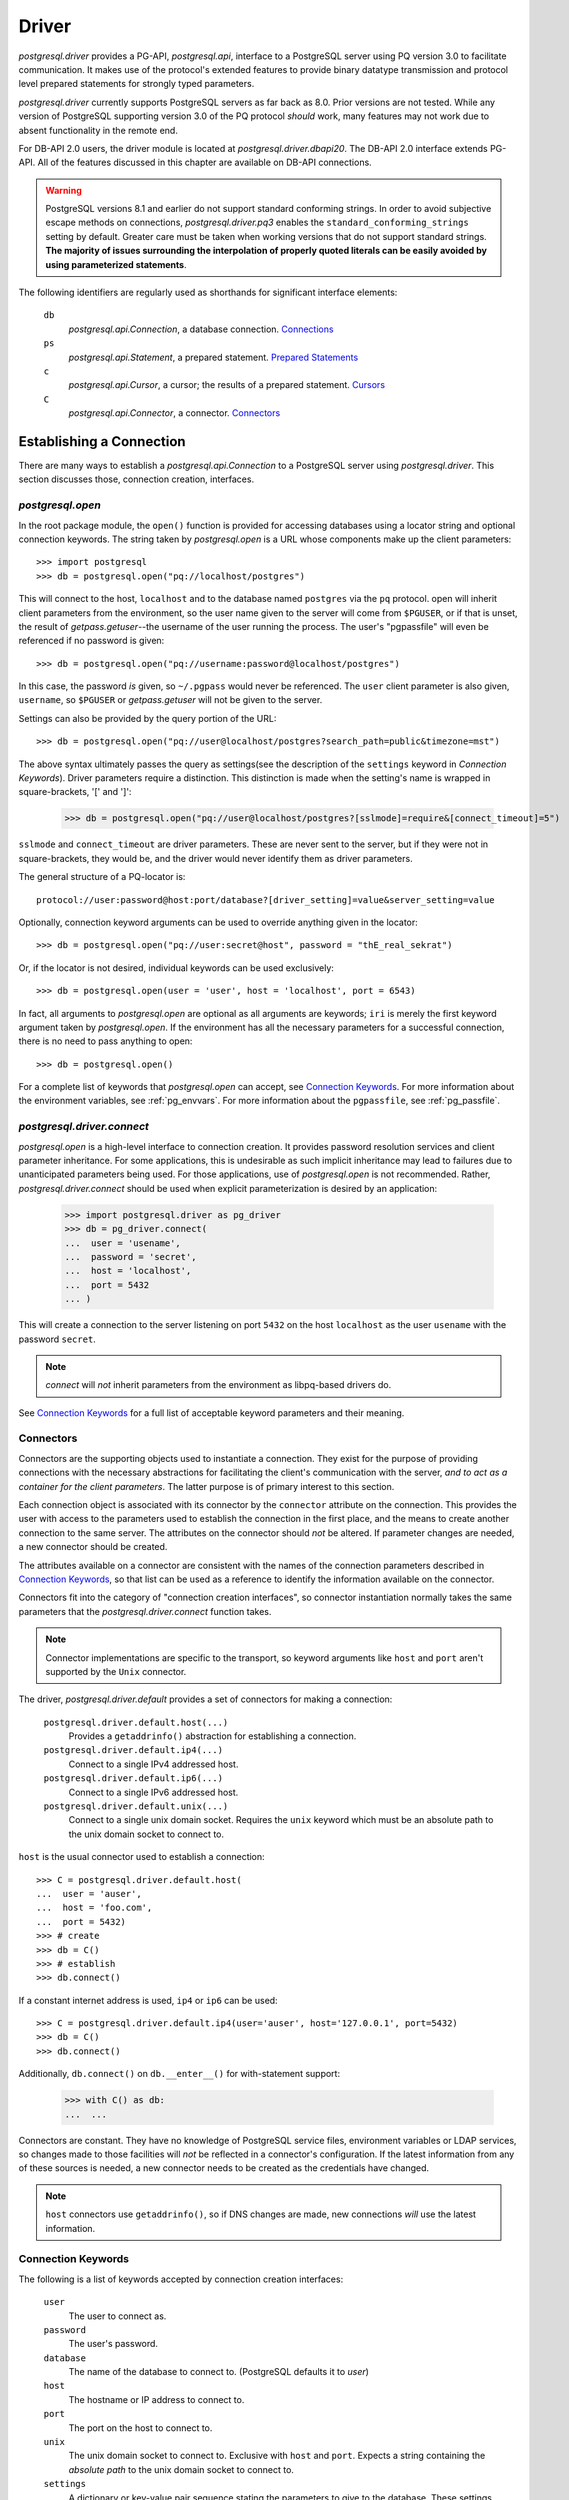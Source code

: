 .. _db_interface:

******
Driver
******

`postgresql.driver` provides a PG-API, `postgresql.api`, interface to a
PostgreSQL server using PQ version 3.0 to facilitate communication. It makes
use of the protocol's extended features to provide binary datatype transmission
and protocol level prepared statements for strongly typed parameters.

`postgresql.driver` currently supports PostgreSQL servers as far back as 8.0.
Prior versions are not tested. While any version of PostgreSQL supporting
version 3.0 of the PQ protocol *should* work, many features may not work due to
absent functionality in the remote end.

For DB-API 2.0 users, the driver module is located at
`postgresql.driver.dbapi20`. The DB-API 2.0 interface extends PG-API. All of the
features discussed in this chapter are available on DB-API connections.

.. warning::
   PostgreSQL versions 8.1 and earlier do not support standard conforming
   strings. In order to avoid subjective escape methods on connections,
   `postgresql.driver.pq3` enables the ``standard_conforming_strings`` setting
   by default. Greater care must be taken when working versions that do not
   support standard strings.
   **The majority of issues surrounding the interpolation of properly quoted literals can be easily avoided by using parameterized statements**.

The following identifiers are regularly used as shorthands for significant
interface elements:

 ``db``
  `postgresql.api.Connection`, a database connection. `Connections`_

 ``ps``
  `postgresql.api.Statement`, a prepared statement. `Prepared Statements`_

 ``c``
  `postgresql.api.Cursor`, a cursor; the results of a prepared statement.
  `Cursors`_

 ``C``
  `postgresql.api.Connector`, a connector. `Connectors`_


Establishing a Connection
=========================

There are many ways to establish a `postgresql.api.Connection` to a
PostgreSQL server using `postgresql.driver`. This section discusses those,
connection creation, interfaces.


`postgresql.open`
-----------------

In the root package module, the ``open()`` function is provided for accessing
databases using a locator string and optional connection keywords. The string
taken by `postgresql.open` is a URL whose components make up the client
parameters::

	>>> import postgresql
	>>> db = postgresql.open("pq://localhost/postgres")

This will connect to the host, ``localhost`` and to the database named
``postgres`` via the ``pq`` protocol. open will inherit client parameters from
the environment, so the user name given to the server will come from
``$PGUSER``, or if that is unset, the result of `getpass.getuser`--the username
of the user running the process. The user's "pgpassfile" will even be
referenced if no password is given::

	>>> db = postgresql.open("pq://username:password@localhost/postgres")

In this case, the password *is* given, so ``~/.pgpass`` would never be
referenced. The ``user`` client parameter is also given, ``username``, so
``$PGUSER`` or `getpass.getuser` will not be given to the server.

Settings can also be provided by the query portion of the URL::

	>>> db = postgresql.open("pq://user@localhost/postgres?search_path=public&timezone=mst")

The above syntax ultimately passes the query as settings(see the description of
the ``settings`` keyword in `Connection Keywords`). Driver parameters require a
distinction. This distinction is made when the setting's name is wrapped in
square-brackets, '[' and ']':

	>>> db = postgresql.open("pq://user@localhost/postgres?[sslmode]=require&[connect_timeout]=5")

``sslmode`` and ``connect_timeout`` are driver parameters. These are never sent
to the server, but if they were not in square-brackets, they would be, and the
driver would never identify them as driver parameters.

The general structure of a PQ-locator is::

	protocol://user:password@host:port/database?[driver_setting]=value&server_setting=value

Optionally, connection keyword arguments can be used to override anything given
in the locator::

	>>> db = postgresql.open("pq://user:secret@host", password = "thE_real_sekrat")

Or, if the locator is not desired, individual keywords can be used exclusively::

	>>> db = postgresql.open(user = 'user', host = 'localhost', port = 6543)

In fact, all arguments to `postgresql.open` are optional as all arguments are
keywords; ``iri`` is merely the first keyword argument taken by
`postgresql.open`. If the environment has all the necessary parameters for a
successful connection, there is no need to pass anything to open::

	>>> db = postgresql.open()

For a complete list of keywords that `postgresql.open` can accept, see
`Connection Keywords`_.
For more information about the environment variables, see :ref:`pg_envvars`.
For more information about the ``pgpassfile``, see :ref:`pg_passfile`.

`postgresql.driver.connect`
---------------------------

`postgresql.open` is a high-level interface to connection creation. It provides
password resolution services and client parameter inheritance. For some
applications, this is undesirable as such implicit inheritance may lead to
failures due to unanticipated parameters being used. For those applications,
use of `postgresql.open` is not recommended. Rather, `postgresql.driver.connect`
should be used when explicit parameterization is desired by an application:

	>>> import postgresql.driver as pg_driver
	>>> db = pg_driver.connect(
	...  user = 'usename',
	...  password = 'secret',
	...  host = 'localhost',
	...  port = 5432
	... )

This will create a connection to the server listening on port ``5432``
on the host ``localhost`` as the user ``usename`` with the password ``secret``.

.. note::
 `connect` will *not* inherit parameters from the environment as libpq-based drivers do.

See `Connection Keywords`_ for a full list of acceptable keyword parameters and
their meaning.


Connectors
----------

Connectors are the supporting objects used to instantiate a connection. They
exist for the purpose of providing connections with the necessary abstractions
for facilitating the client's communication with the server, *and to act as a
container for the client parameters*. The latter purpose is of primary interest
to this section.

Each connection object is associated with its connector by the ``connector``
attribute on the connection. This provides the user with access to the
parameters used to establish the connection in the first place, and the means to
create another connection to the same server. The attributes on the connector
should *not* be altered. If parameter changes are needed, a new connector should
be created.

The attributes available on a connector are consistent with the names of the
connection parameters described in `Connection Keywords`_, so that list can be
used as a reference to identify the information available on the connector.

Connectors fit into the category of "connection creation interfaces", so
connector instantiation normally takes the same parameters that the
`postgresql.driver.connect` function takes.

.. note::
 Connector implementations are specific to the transport, so keyword arguments
 like ``host`` and ``port`` aren't supported by the ``Unix`` connector.

The driver, `postgresql.driver.default` provides a set of connectors for making
a connection:

 ``postgresql.driver.default.host(...)``
  Provides a ``getaddrinfo()`` abstraction for establishing a connection.

 ``postgresql.driver.default.ip4(...)``
  Connect to a single IPv4 addressed host.

 ``postgresql.driver.default.ip6(...)``
  Connect to a single IPv6 addressed host.

 ``postgresql.driver.default.unix(...)``
  Connect to a single unix domain socket. Requires the ``unix`` keyword which
  must be an absolute path to the unix domain socket to connect to.

``host`` is the usual connector used to establish a connection::

	>>> C = postgresql.driver.default.host(
	...  user = 'auser',
	...  host = 'foo.com',
	...  port = 5432)
	>>> # create
	>>> db = C()
	>>> # establish
	>>> db.connect()

If a constant internet address is used, ``ip4`` or ``ip6`` can be used::

	>>> C = postgresql.driver.default.ip4(user='auser', host='127.0.0.1', port=5432)
	>>> db = C()
	>>> db.connect()

Additionally, ``db.connect()`` on ``db.__enter__()`` for with-statement support:

	>>> with C() as db:
	...  ...

Connectors are constant. They have no knowledge of PostgreSQL service files,
environment variables or LDAP services, so changes made to those facilities
will *not* be reflected in a connector's configuration. If the latest
information from any of these sources is needed, a new connector needs to be
created as the credentials have changed.

.. note::
 ``host`` connectors use ``getaddrinfo()``, so if DNS changes are made, 
 new connections *will* use the latest information.


Connection Keywords
-------------------

The following is a list of keywords accepted by connection creation
interfaces:

 ``user``
  The user to connect as.

 ``password``
  The user's password.

 ``database``
  The name of the database to connect to. (PostgreSQL defaults it to `user`)

 ``host``
  The hostname or IP address to connect to.

 ``port``
  The port on the host to connect to.

 ``unix``
  The unix domain socket to connect to. Exclusive with ``host`` and ``port``.
  Expects a string containing the *absolute path* to the unix domain socket to
  connect to.

 ``settings``
  A dictionary or key-value pair sequence stating the parameters to give to the
  database. These settings are included in the startup packet, and should be
  used carefully as when an invalid setting is given, it will cause the
  connection to fail.

 ``connect_timeout``
  Amount of time to wait for a connection to be made. (in seconds)

 ``server_encoding``
  Hint given to the driver to properly encode password data and some information
  in the startup packet.
  This should only be used in cases where connections cannot be made due to
  authentication failures that occur while using known-correct credentials.

 ``sslmode``
  ``'disable'``
   Don't allow SSL connections.
  ``'allow'``
   Try without SSL first, but if that doesn't work, try with.
  ``'prefer'``
   Try SSL first, then without.
  ``'require'``
   Require an SSL connection.

 ``sslcrtfile``
  Certificate file path given to `ssl.wrap_socket`.

 ``sslkeyfile``
  Key file path given to `ssl.wrap_socket`.

 ``sslrootcrtfile``
  Root certificate file path given to `ssl.wrap_socket`

 ``sslrootcrlfile``
  Revocation list file path. [Currently not checked.]

 ``category``
  A `postgresql.api.Category` instance used to further initialize
  the database.


Connections
===========

`postgresql.open` and `postgresql.driver.connect` provide the means to
establish a connection. Connections provide a `postgresql.api.Database`
interface to a PostgreSQL server; specifically, a `postgresql.api.Connection`.

Connections are one-time objects. Once, it is closed or lost, it can longer be
used to interact with the database provided by the server. If further use of the
server is desired, a new connection *must* be established.

.. note::
 Cannot connect failures, exceptions raised on ``connect()``, are also terminal.

In cases where operations are performed on a closed connection, a
`postgresql.exceptions.ConnectionDoesNotExistError` will be raised.


Database Interface Points
-------------------------

After a connection is established::

	>>> import postgresql
	>>> db = postgresql.open(...)

The methods and properties on the connection object are ready for use:

 ``Connection.prepare(sql_statement_string)``
  Create a `postgresql.api.Statement` object for querying the database.
  This provides an "SQL statement template" that can be executed multiple times.
  See `Prepared Statements`_ for more information.

 ``Connection.proc(procedure_id)``
  Create a `postgresql.api.StoredProcedure` object referring to a stored
  procedure on the database. The returned object will provide a
  `collections.Callable` interface to the stored procedure on the server. See
  `Stored Procedures`_ for more information.

 ``Connection.statement_from_id(statement_id)``
  Create a `postgresql.api.Statement` object from an existing statement
  identifier. This is used in cases where the statement was prepared on the
  server. See `Prepared Statements`_ for more information.

 ``Connection.cursor_from_id(cursor_id)``
  Create a `postgresql.api.Cursor` object from an existing cursor identifier.
  This is used in cases where the cursor was declared on the server. See
  `Cursors`_ for more information.

 ``Connection.do(language, source)``
  Execute a DO statement on the server using the specified language.
  *DO statements are available on PostgreSQL 9.0 and greater.*
  *Executing this method on servers that do not support DO statements will*
  *likely cause a SyntaxError*.

 ``Connection.execute(sql_statements_string)``
  Run a block of SQL on the server. This method returns `None` unless an error
  occurs. If errors occur, the processing of the statements will stop and the
  error will be raised.

 ``Connection.xact(isolation = None, mode = None)``
  The `postgresql.api.Transaction` constructor for creating transactions.
  This method creates a transaction reference. The transaction will not be
  started until it's instructed to do so. See `Transactions`_ for more
  information.

 ``Connection.settings``
  A property providing a `collections.MutableMapping` interface to the
  database's SQL settings. See `Settings`_ for more information.

 ``Connection.clone()``
  Create a new connection object based on the same factors that were used to
  create ``db``. The new connection returned will already be connected.

 ``Connection.msghook(msg)``
  By default, the `msghook` attribute does not exist. If set to a callable, any
  message that occurs during an operation of the database or an operation of a
  database derived object will be given to the callable. See the
  `Database Messages`_ section for more information.

 ``Connection.listen(*channels)``
  Start listening for asynchronous notifications in the specified channels.
  Sends a batch of ``LISTEN`` statements to the server.

 ``Connection.unlisten(*channels)``
  Stop listening for asynchronous notifications in the specified channels.
  Sends a batch of ``UNLISTEN`` statements to the server.

 ``Connection.listening_channels()``
  Return an iterator producing the channel names that are currently being
  listened to.

 ``Connection.notify(*channels, **channel_and_payload)``
  NOTIFY the channels with the given payload. Sends a batch of ``NOTIFY``
  statements to the server.

  Equivalent to issuing "NOTIFY <channel>" or "NOTIFY <channel>, <payload>"
  for each item in `channels` and `channel_and_payload`. All NOTIFYs issued
  will occur in the same transaction, regardless of auto-commit.

  The items in `channels` can either be a string or a tuple. If a string,
  no payload is given, but if an item is a `builtins.tuple`, the second item
  in the pair will be given as the payload, and the first as the channel.
  `channels` offers a means to issue NOTIFYs in guaranteed order::

   >>> db.notify('channel1', ('different_channel', 'payload'))

  In the above, ``NOTIFY "channel1";`` will be issued first, followed by
  ``NOTIFY "different_channel", 'payload';``.

  The items in `channel_and_payload` are all payloaded NOTIFYs where the
  keys are the channels and the values are the payloads. Order is undefined::

   >>> db.notify(channel_name = 'payload_data')

  `channels` and `channels_and_payload` can be used together. In such cases all
  NOTIFY statements generated from `channels_and_payload` will follow those in
  `channels`.

 ``Connection.iternotifies(timeout = None)``
  Return an iterator to the NOTIFYs received on the connection. The iterator
  will yield notification triples consisting of ``(channel, payload, pid)``.
  While iterating, the connection should *not* be used in other threads.
  The optional timeout can be used to enable "idle" events in which `None`
  objects will be yielded by the iterator.
  See :ref:`notifyman` for details.

When a connection is established, certain pieces of information are collected from
the backend. The following are the attributes set on the connection object after
the connection is made:

 ``Connection.version``
  The version string of the *server*; the result of ``SELECT version()``.

 ``Connection.version_info``
  A ``sys.version_info`` form of the ``server_version`` setting. eg.
  ``(8, 1, 2, 'final', 0)``.

 ``Connection.security``
  `None` if no security. ``'ssl'`` if SSL is enabled.

 ``Connection.backend_id``
  The process-id of the backend process.

 ``Connection.backend_start``
  When backend was started. ``datetime.datetime`` instance.

 ``Connection.client_address``
  The address of the client that the backend is communicating with.

 ``Connection.client_port``
  The port of the client that the backend is communicating with.

 ``Connection.fileno()``
  Method to get the file descriptor number of the connection's socket. This
  method will return `None` if the socket object does not have a ``fileno``.
  Under normal circumstances, it will return an `int`.

The ``backend_start``, ``client_address``, and ``client_port`` are collected
from pg_stat_activity. If this information is unavailable, the attributes will
be `None`.


Prepared Statements
===================

Prepared statements are the primary entry point for initiating an operation on
the database. Prepared statement objects represent a request that will, likely,
be sent to the database at some point in the future. A statement is a single
SQL command.

The ``prepare`` entry point on the connection provides the standard method for
creating a `postgersql.api.Statement` instance bound to the
connection(``db``) from an SQL statement string::

	>>> ps = db.prepare("SELECT 1")
	>>> ps()
	[(1,)]

Statement objects may also be created from a statement identifier using the
``statement_from_id`` method on the connection. When this method is used, the
statement must have already been prepared or an error will be raised.

	>>> db.execute("PREPARE a_statement_id AS SELECT 1;")
	>>> ps = db.statement_from_id('a_statement_id')
	>>> ps()
	[(1,)]

When a statement is executed, it binds any given parameters to a *new* cursor
and the entire result-set is returned.

Statements created using ``prepare()`` will leverage garbage collection in order
to automatically close statements that are no longer referenced. However,
statements created from pre-existing identifiers, ``statement_from_id``, must
be explicitly closed if the statement is to be discarded.

Statement objects are one-time objects. Once closed, they can no longer be used.


Statement Interface Points
--------------------------

Prepared statements can be executed just like functions:

	>>> ps = db.prepare("SELECT 'hello, world!'")
	>>> ps()
	[('hello, world!',)]

The default execution method, ``__call__``, produces the entire result set. It
is the simplest form of statement execution. Statement objects can be executed in
different ways to accommodate for the larger results or random access(scrollable
cursors).

Prepared statement objects have a few execution methods:

 ``Statement(*parameters)``
  As shown before, statement objects can be invoked like a function to get
  the statement's results.

 ``Statement.rows(*parameters)``
  Return a iterator to all the rows produced by the statement. This
  method will stream rows on demand, so it is ideal for situations where
  each individual row in a large result-set must be processed.

 ``iter(Statement)``
  Convenience interface that executes the ``rows()`` method without arguments.
  This enables the following syntax:

  >>> for table_name, in db.prepare("SELECT table_name FROM information_schema.tables"):
  ...  print(table_name)

 ``Statement.column(*parameters)``
  Return a iterator to the first column produced by the statement. This
  method will stream values on demand, and *should* only be used with statements
  that have a single column; otherwise, bandwidth will ultimately be wasted as
  the other columns will be dropped.
  *This execution method cannot be used with COPY statements.*

 ``Statement.first(*parameters)``
  For simple statements, cursor objects are unnecessary.
  Consider the data contained in ``c`` from above, 'hello world!'. To get at this
  data directly from the ``__call__(...)`` method, it looks something like::

	>>> ps = db.prepare("SELECT 'hello, world!'")
	>>> ps()[0][0]
	'hello, world!'

  To simplify access to simple data, the ``first`` method will simply return
  the "first" of the result set::

   >>> ps.first()
   'hello, world!'

  The first value.
   When the result set consists of a single column, ``first()`` will return
   that column in the first row.

  The first row.
   When the result set consists of multiple columns, ``first()`` will return
   that first row.

  The first, and only, row count.
   When DML--for instance, an INSERT-statement--is executed, ``first()`` will
   return the row count returned by the statement as an integer.

   .. note::
    DML that returns row data, RETURNING, will *not* return a row count.

  The result set created by the statement determines what is actually returned.
  Naturally, a statement used with ``first()`` should be crafted with these
  rules in mind.

 ``Statement.chunks(*parameters)``
  This access point is designed for situations where rows are being streamed out
  quickly. It is a method that returns a ``collections.Iterator`` that produces
  *sequences* of rows. This is the most efficient way to get rows from the
  database. The rows in the sequences are ``builtins.tuple`` objects.

 ``Statement.declare(*parameters)``
  Create a scrollable cursor with hold. This returns a `postgresql.api.Cursor`
  ready for accessing random rows in the result-set. Applications that use the
  database to support paging can use this method to manage the view.

 ``Statement.close()``
  Close the statement inhibiting further use.

 ``Statement.load_rows(collections.Iterable(parameters))``
  Given an iterable producing parameters, execute the statement for each
  iteration. Always returns `None`.

 ``Statement.load_chunks(collections.Iterable(collections.Iterable(parameters)))``
  Given an iterable of iterables producing parameters, execute the statement
  for each parameter produced. However, send the all execution commands with
  the corresponding parameters of each chunk before reading any results.
  Always returns `None`. This access point is designed to be used in conjunction
  with ``Statement.chunks()`` for transferring rows from one connection to another with
  great efficiency::

   >>> dst.prepare(...).load_chunks(src.prepare(...).chunks())

 ``Statement.clone()``
  Create a new statement object based on the same factors that were used to
  create ``ps``.

 ``Statement.msghook(msg)``
  By default, the `msghook` attribute does not exist. If set to a callable, any
  message that occurs during an operation of the statement or an operation of a
  statement derived object will be given to the callable. See the
  `Database Messages`_ section for more information.

In order to provide the appropriate type transformations, the driver must
acquire metadata about the statement's parameters and results. This data is
published via the following properties on the statement object:

 ``Statement.sql_parameter_types``
  A sequence of SQL type names specifying the types of the parameters used in
  the statement.

 ``Statement.sql_column_types``
  A sequence of SQL type names specifying the types of the columns produced by
  the statement. `None` if the statement does not return row-data.

 ``Statement.pg_parameter_types``
  A sequence of PostgreSQL type Oid's specifying the types of the parameters
  used in the statement.

 ``Statement.pg_column_types``
  A sequence of PostgreSQL type Oid's specifying the types of the columns produced by
  the statement. `None` if the statement does not return row-data.

 ``Statement.parameter_types``
  A sequence of Python types that the statement expects.

 ``Statement.column_types``
  A sequence of Python types that the statement will produce.

 ``Statement.column_names``
  A sequence of `str` objects specifying the names of the columns produced by
  the statement. `None` if the statement does not return row-data.

The indexes of the parameter sequences correspond to the parameter's
identifier, N+1: ``sql_parameter_types[0]`` -> ``'$1'``.

	>>> ps = db.prepare("SELECT $1::integer AS intname, $2::varchar AS chardata")
	>>> ps.sql_parameter_types
	('INTEGER','VARCHAR')
	>>> ps.sql_column_types
	('INTEGER','VARCHAR')
	>>> ps.column_names
	('intname','chardata')
	>>> ps.column_types
	(<class 'int'>, <class 'str'>)


Parameterized Statements
------------------------

Statements can take parameters. Using statement parameters is the recommended
way to interrogate the database when variable information is needed to formulate
a complete request. In order to do this, the statement must be defined using
PostgreSQL's positional parameter notation. ``$1``, ``$2``, ``$3``, etc::

	>>> ps = db.prepare("SELECT $1")
	>>> ps('hello, world!')[0][0]
	'hello, world!'

PostgreSQL determines the type of the parameter based on the context of the
parameter's identifier::

	>>> ps = db.prepare(
	...  "SELECT * FROM information_schema.tables WHERE table_name = $1 LIMIT $2"
	... )
	>>> ps("tables", 1)
	[('postgres', 'information_schema', 'tables', 'VIEW', None, None, None, None, None, 'NO', 'NO', None)]

Parameter ``$1`` in the above statement will take on the type of the
``table_name`` column and ``$2`` will take on the type required by the LIMIT
clause(text and int8).

However, parameters can be forced to a specific type using explicit casts:

	>>> ps = db.prepare("SELECT $1::integer")
	>>> ps.first(-400)
	-400

Parameters are typed. PostgreSQL servers provide the driver with the
type information about a positional parameter, and the serialization routine
will raise an exception if the given object is inappropriate. The Python
types expected by the driver for a given SQL-or-PostgreSQL type are listed
in `Type Support`_.

This usage of types is not always convenient. Notably, the `datetime` module
does not provide a friendly way for a user to express intervals, dates, or
times. There is a likely inclination to forego these parameter type
requirements.

In such cases, explicit casts can be made to work-around the type
requirements::

	>>> ps = db.prepare("SELECT $1::text::date")
	>>> ps.first('yesterday')
	datetime.date(2009, 3, 11)

The parameter, ``$1``, is given to the database as a string, which is then
promptly cast into a date. Of course, without the explicit cast as text, the
outcome would be different::

	>>> ps = db.prepare("SELECT $1::date")
	>>> ps.first('yesterday')
	Traceback:
	 ...
	postgresql.exceptions.ParameterError

The function that processes the parameter expects a `datetime.date` object, and
the given `str` object does not provide the necessary interfaces for the
conversion, so the driver raises a `postgresql.exceptions.ParameterError` from
the original conversion exception.


Inserting and DML
-----------------

Loading data into the database is facilitated by prepared statements. In these
examples, a table definition is necessary for a complete illustration::

	>>> db.execute(
	... 	"""
	... CREATE TABLE employee (
	... 	employee_name text,
	... 	employee_salary numeric,
	... 	employee_dob date,
	... 	employee_hire_date date
	... );
	... 	"""
	... )

Create an INSERT statement using ``prepare``::

	>>> mkemp = db.prepare("INSERT INTO employee VALUES ($1, $2, $3, $4)")

And add "Mr. Johnson" to the table::

	>>> import datetime
	>>> r = mkemp(
	... 	"John Johnson",
	... 	"92000",
	... 	datetime.date(1950, 12, 10),
	... 	datetime.date(1998, 4, 23)
	... )
	>>> print(r[0])
	INSERT
	>>> print(r[1])
	1

The execution of DML will return a tuple. This tuple contains the completed
command name and the associated row count.

Using the call interface is fine for making a single insert, but when multiple
records need to be inserted, it's not the most efficient means to load data. For
multiple records, the ``ps.load_rows([...])`` provides an efficient way to load
large quantities of structured data::

	>>> from datetime import date
	>>> mkemp.load_rows([
	...  ("Jack Johnson", "85000", date(1962, 11, 23), date(1990, 3, 5)),
	...  ("Debra McGuffer", "52000", date(1973, 3, 4), date(2002, 1, 14)),
	...  ("Barbara Smith", "86000", date(1965, 2, 24), date(2005, 7, 19)),
	... ])

While small, the above illustrates the ``ps.load_rows()`` method taking an
iterable of tuples that provides parameters for the each execution of the
statement.

``load_rows`` is also used to support ``COPY ... FROM STDIN`` statements::

	>>> copy_emps_in = db.prepare("COPY employee FROM STDIN")
	>>> copy_emps_in.load_rows([
	...  b'Emp Name1\t72000\t1970-2-01\t1980-10-22\n',
	...  b'Emp Name2\t62000\t1968-9-11\t1985-11-1\n',
	...  b'Emp Name3\t62000\t1968-9-11\t1985-11-1\n',
	... ])

Copy data goes in as bytes and come out as bytes regardless of the type of COPY
taking place. It is the user's obligation to make sure the row-data is in the
appropriate encoding.


COPY Statements
---------------

`postgresql.driver` transparently supports PostgreSQL's COPY command. To the
user, COPY will act exactly like other statements that produce tuples; COPY
tuples, however, are `bytes` objects. The only distinction in usability is that
the COPY *should* be completed before other actions take place on the
connection--this is important when a COPY is invoked via ``rows()`` or
``chunks()``.

In situations where other actions are invoked during a ``COPY TO STDOUT``, the
entire result set of the COPY will be read. However, no error will be raised so
long as there is enough memory available, so it is *very* desirable to avoid
doing other actions on the connection while a COPY is active.

In situations where other actions are invoked during a ``COPY FROM STDIN``, a
COPY failure error will occur. The driver manages the connection state in such
a way that will purposefully cause the error as the COPY was inappropriately
interrupted. This not usually a problem as ``load_rows(...)`` and
``load_chunks(...)`` methods must complete the COPY command before returning.

Copy data is always transferred using ``bytes`` objects. Even in cases where the
COPY is not in ``BINARY`` mode. Any needed encoding transformations *must* be
made the caller. This is done to avoid any unnecessary overhead by default::

	>>> ps = db.prepare("COPY (SELECT i FROM generate_series(0, 99) AS g(i)) TO STDOUT")
	>>> r = ps()
	>>> len(r)
	100
	>>> r[0]
	b'0\n'
	>>> r[-1]
	b'99\n'

Of course, invoking a statement that way will read the entire result-set into
memory, which is not usually desirable for COPY. Using the ``chunks(...)``
iterator is the *fastest* way to move data::

	>>> ci = ps.chunks()
	>>> import sys
	>>> for rowset in ps.chunks():
	...  sys.stdout.buffer.writelines(rowset)
	...
	<lots of data>

``COPY FROM STDIN`` commands are supported via
`postgresql.api.Statement.load_rows`. Each invocation to
``load_rows`` is a single invocation of COPY. ``load_rows`` takes an iterable of
COPY lines to send to the server::

	>>> db.execute("""
	... CREATE TABLE sample_copy (
	...	sc_number int,
	...	sc_text text
	... );
	... """)
	>>> copyin = db.prepare('COPY sample_copy FROM STDIN')
	>>> copyin.load_rows([
	... 	b'123\tone twenty three\n',
	... 	b'350\ttree fitty\n',
	... ])

For direct connection-to-connection COPY, use of ``load_chunks(...)`` is
recommended as it will provide the most efficient transfer method::

	>>> copyout = src.prepare('COPY atable TO STDOUT')
	>>> copyin = dst.prepare('COPY atable FROM STDIN')
	>>> copyin.load_chunks(copyout.chunks())

Specifically, each chunk of row data produced by ``chunks()`` will be written in
full by ``load_chunks()`` before getting another chunk to write.


Cursors
=======

When a prepared statement is declared, ``ps.declare(...)``, a
`postgresql.api.Cursor` is created and returned for random access to the rows in
the result set. Direct use of cursors is primarily useful for applications that
need to implement paging. For situations that need to iterate over the result
set, the ``ps.rows(...)`` or ``ps.chunks(...)`` execution methods should be
used.

Cursors can also be created directly from ``cursor_id``'s using the
``cursor_from_id`` method on connection objects::

	>>> db.execute('DECLARE the_cursor_id CURSOR WITH HOLD FOR SELECT 1;')
	>>> c = db.cursor_from_id('the_cursor_id')
	>>> c.read()
	[(1,)]
	>>> c.close()

.. hint::
 If the cursor that needs to be opened is going to be treated as an iterator,
 then a FETCH-statement should be prepared instead using ``cursor_from_id``.

Like statements created from an identifier, cursors created from an identifier
must be explicitly closed in order to destroy the object on the server.
Likewise, cursors created from statement invocations will be automatically
released when they are no longer referenced.

.. note::
 PG-API cursors are a direct interface to single result-set SQL cursors. This
 is in contrast with DB-API cursors, which have interfaces for dealing with
 multiple result-sets. There is no execute method on PG-API cursors.


Cursor Interface Points
-----------------------

For cursors that return row data, these interfaces are provided for accessing
those results:

 ``Cursor.read(quantity = None, direction = None)``
  This method name is borrowed from `file` objects, and are semantically
  similar. However, this being a cursor, rows are returned instead of bytes or
  characters. When the number of rows returned is less then the quantity
  requested, it means that the cursor has been exhausted in the configured
  direction. The ``direction`` argument can be either ``'FORWARD'`` or `True`
  to FETCH FORWARD, or ``'BACKWARD'`` or `False` to FETCH BACKWARD.

  Like, ``seek()``, the ``direction`` *property* on the cursor object effects
  this method.

 ``Cursor.seek(position[, whence = 0])``
  When the cursor is scrollable, this seek interface can be used to move the
  position of the cursor. See `Scrollable Cursors`_ for more information.

 ``next(Cursor)``
  This fetches the next row in the cursor object. Cursors support the iterator
  protocol. While equivalent to ``cursor.read(1)[0]``, `StopIteration` is raised
  if the returned sequence is empty. (``__next__()``)

 ``Cursor.close()``
  For cursors opened using ``cursor_from_id()``, this method must be called in
  order to ``CLOSE`` the cursor. For cursors created by invoking a prepared
  statement, this is not necessary as the garbage collection interface will take
  the appropriate steps.

 ``Cursor.clone()``
  Create a new cursor object based on the same factors that were used to
  create ``c``.

 ``Cursor.msghook(msg)``
  By default, the `msghook` attribute does not exist. If set to a callable, any
  message that occurs during an operation of the cursor will be given to the
  callable. See the `Database Messages`_ section for more information.


Cursors have some additional configuration properties that may be modified
during the use of the cursor:

 ``Cursor.direction``
  A value of `True`, the default, will cause read to fetch forwards, whereas a
  value of `False` will cause it to fetch backwards. ``'BACKWARD'`` and
  ``'FORWARD'`` can be used instead of `False` and `True`.

Cursors normally share metadata with the statements that create them, so it is
usually unnecessary for referencing the cursor's column descriptions directly.
However, when a cursor is opened from an identifier, the cursor interface must
collect the metadata itself. These attributes provide the metadata in absence of
a statement object:

 ``Cursor.sql_column_types``
  A sequence of SQL type names specifying the types of the columns produced by
  the cursor. `None` if the cursor does not return row-data.

 ``Cursor.pg_column_types``
  A sequence of PostgreSQL type Oid's specifying the types of the columns produced by
  the cursor. `None` if the cursor does not return row-data.

 ``Cursor.column_types``
  A sequence of Python types that the cursor will produce.

 ``Cursor.column_names``
  A sequence of `str` objects specifying the names of the columns produced by
  the cursor. `None` if the cursor does not return row-data.

 ``Cursor.statement``
  The statement that was executed that created the cursor. `None` if
  unknown--``db.cursor_from_id()``.


Scrollable Cursors
------------------

Scrollable cursors are supported for applications that need to implement paging.
When statements are invoked via the ``declare(...)`` method, the returned cursor
is scrollable.

.. note::
 Scrollable cursors never pre-fetch in order to provide guaranteed positioning.

The cursor interface supports scrolling using the ``seek`` method. Like
``read``, it is semantically similar to a file object's ``seek()``.

``seek`` takes two arguments: ``position`` and ``whence``:

 ``position``
  The position to scroll to. The meaning of this is determined by ``whence``.

 ``whence``
  How to use the position: absolute, relative, or absolute from end:

   absolute: ``'ABSOLUTE'`` or ``0`` (default)
    seek to the absolute position in the cursor relative to the beginning of the
    cursor.

   relative: ``'RELATIVE'`` or ``1``
    seek to the relative position. Negative ``position``'s will cause a MOVE
    backwards, while positive ``position``'s will MOVE forwards.

   from end: ``'FROM_END'`` or ``2``
    seek to the end of the cursor and then MOVE backwards by the given
    ``position``.

The ``whence`` keyword argument allows for either numeric and textual
specifications.

Scrolling through employees::

	>>> emps_by_age = db.prepare("""
	... SELECT
	... 	employee_name, employee_salary, employee_dob, employee_hire_date,
	... 	EXTRACT(years FROM AGE(employee_dob)) AS age
	... ORDER BY age ASC
	... """)
	>>> c = emps_by_age.declare()
	>>> # seek to the end, ``2`` works as well.
	>>> c.seek(0, 'FROM_END')
	>>> # scroll back one, ``1`` works as well.
	>>> c.seek(-1, 'RELATIVE')
	>>> # and back to the beginning again
	>>> c.seek(0)

Additionally, scrollable cursors support backward fetches by specifying the
direction keyword argument::

	>>> c.seek(0, 2)
	>>> c.read(1, 'BACKWARD')


Cursor Direction 
----------------

The ``direction`` property on the cursor states the default direction for read
and seek operations. Normally, the direction is `True`, ``'FORWARD'``. When the
property is set to ``'BACKWARD'`` or `False`, the read method will fetch
backward by default, and seek operations will be inverted to simulate a
reversely ordered cursor. The following example illustrates the effect::

	>>> reverse_c = db.prepare('SELECT i FROM generate_series(99, 0, -1) AS g(i)').declare()
	>>> c = db.prepare('SELECT i FROM generate_series(0, 99) AS g(i)').declare()
	>>> reverse_c.direction = 'BACKWARD'
	>>> reverse_c.seek(0)
	>>> c.read() == reverse_c.read()

Furthermore, when the cursor is configured to read backwards, specifying
``'BACKWARD'`` for read's ``direction`` argument will ultimately cause a forward
fetch. This potentially confusing facet of direction configuration is
implemented in order to create an appropriate symmetry in functionality.
The cursors in the above example contain the same rows, but are ultimately in
reverse order. The backward direction property is designed so that the effect
of any read or seek operation on those cursors is the same::

	>>> reverse_c.seek(50)
	>>> c.seek(50)
	>>> c.read(10) == reverse_c.read(10)
	>>> c.read(10, 'BACKWARD') == reverse_c.read(10, 'BACKWARD')

And for relative seeks::

	>>> c.seek(-10, 1)
	>>> reverse_c.seek(-10, 1)
	>>> c.read(10, 'BACKWARD') == reverse_c.read(10, 'BACKWARD')


Rows
====

Rows received from PostgreSQL are instantiated into `postgresql.types.Row`
objects. Rows are both a sequence and a mapping. Items accessed with an `int`
are seen as indexes and other objects are seen as keys::

	>>> row = db.prepare("SELECT 't'::text AS col0, 2::int4 AS col1").first()
	>>> row
	('t', 2)
	>>> row[0]
	't'
	>>> row["col0"]
	't'

However, this extra functionality is not free. The cost of instantiating
`postgresql.types.Row` objects is quite measurable, so the `chunks()` execution
method will produce `builtins.tuple` objects for cases where performance is
critical.

.. note::
 Attributes aren't used to provide access to values due to potential conflicts
 with existing method and property names.


Row Interface Points
--------------------

Rows implement the `collections.Mapping` and `collections.Sequence` interfaces.

 ``Row.keys()``
  An iterable producing the column names. Order is not guaranteed. See the
  ``column_names`` property to get an ordered sequence.

 ``Row.values()``
  Iterable to the values in the row.

 ``Row.get(key_or_index[, default=None])``
  Get the item in the row. If the key doesn't exist or the index is out of
  range, return the default.

 ``Row.items()``
  Iterable of key-value pairs. Ordered by index.

 ``iter(Row)``
  Iterable to the values in index order.

 ``value in Row``
  Whether or not the value exists in the row. (__contains__)

 ``Row[key_or_index]``
  If ``key_or_index`` is an integer, return the value at that index. If the
  index is out of range, raise an `IndexError`. Otherwise, return the value
  associated with column name. If the given key, ``key_or_index``, does not
  exist, raise a `KeyError`.

 ``Row.index_from_key(key)``
  Return the index associated with the given key.

 ``Row.key_from_index(index)``
  Return the key associated with the given index.

 ``Row.transform(*args, **kw)``
  Create a new row object of the same length, with the same keys, but with new
  values produced by applying the given callables to the corresponding items.
  Callables given as ``args`` will be associated with values by their index and
  callables given as keywords will be associated with values by their key,
  column name.

While the mapping interfaces will provide most of the needed information, some
additional properties are provided for consistency with statement and cursor
objects.

 ``Row.column_names``
  Property providing an ordered sequence of column names. The index corresponds
  to the row value-index that the name refers to.

  	>>> row[row.column_names[i]] == row[i]


Row Transformations
-------------------

After a row is returned, sometimes the data in the row is not in the desired
format. Further processing is needed if the row object is to going to be
given to another piece of code which requires an object of differring
consistency.

The ``transform`` method on row objects provides a means to create a new row
object consisting of the old row's items, but with certain columns transformed
using the given callables::

	>>> row = db.prepare("""
	...  SELECT
	...   'XX9301423'::text AS product_code,
	...   2::int4 AS quantity,
	...   '4.92'::numeric AS total
	... """).first()
	>>> row
	('XX9301423', 2, Decimal("4.92"))
	>>> row.transform(quantity = str)
	('XX9301423', '2', Decimal("4.92"))

``transform`` supports both positional and keyword arguments in order to
assign the callable for a column's transformation::

	>>> from operator import methodcaller
	>>> row.transform(methodcaller('strip', 'XX'))
	('9301423', 2, Decimal("4.92"))

Of course, more than one column can be transformed::

	>>> stripxx = methodcaller('strip', 'XX')
	>>> row.transform(stripxx, str, str)
	('9301423', '2', '4.92')

`None` can also be used to indicate no transformation::

	>>> row.transform(None, str, str)
	('XX9301423', '2', '4.92')

More advanced usage can make use of lambdas for compound transformations in a
single pass of the row::

	>>> strip_and_int = lambda x: int(stripxx(x))
	>>> row.transform(strip_and_int)
	(9301423, 2, Decimal("4.92"))

Transformations will be, more often than not, applied against *rows* as
opposed to *a* row. Using `operator.methodcaller` with `map` provides the
necessary functionality to create simple iterables producing transformed row
sequences::

	>>> import decimal
	>>> apply_tax = lambda x: (x * decimal.Decimal("0.1")) + x
	>>> transform_row = methodcaller('transform', strip_and_int, None, apply_tax)
	>>> r = map(transform_row, [row])
	>>> list(r)
	[(9301423, 2, Decimal('5.412'))]

And finally, `functools.partial` can be used to create a simple callable::

	>>> from functools import partial
	>>> transform_rows = partial(map, transform_row)
	>>> list(transform_rows([row]))
	[(9301423, 2, Decimal('5.412'))]


Stored Procedures
=================

The ``proc`` method on `postgresql.api.Database` objects provides a means to
create a reference to a stored procedure on the remote database.
`postgresql.api.StoredProcedure` objects are used to represent the referenced
SQL routine.

This provides a direct interface to functions stored on the database. It
leverages knowledge of the parameters and results of the function in order
to provide the user with a natural interface to the procedure::

	>>> func = db.proc('version()')
	>>> func()
	'PostgreSQL 8.3.6 on ...'


Stored Procedure Interface Points
---------------------------------

It's more-or-less a function, so there's only one interface point:

 ``func(*args, **kw)`` (``__call__``)
  Stored procedure objects are callable, executing a procedure will return an
  object of suitable representation for a given procedure's type signature.

  If it returns a single object, it will return the single object produced by
  the procedure.

  If it's a set returning function, it will return an *iterable* to the values
  produced by the procedure.

  In cases of set returning function with multiple OUT-parameters, a cursor
  will be returned.


Stored Procedure Type Support
-----------------------------

Stored procedures support most types of functions. "Function Types" being set
returning functions, multiple-OUT parameters, and simple single-object returns.

Set-returning functions, SRFs return a sequence::

	>>> generate_series = db.proc('generate_series(int,int)')
	>>> gs = generate_series(1, 20)
	>>> gs
	<generator object <genexpr>>
	>>> next(gs)
	1
	>>> list(gs)
	[2, 3, 4, 5, 6, 7, 8, 9, 10, 11, 12, 13, 14, 15, 16, 17, 18, 19, 20]

For functions like ``generate_series()``, the driver is able to identify that
the return is a sequence of *solitary* integer objects, so the result of the
function is just that, a sequence of integers.

Functions returning composite types are recognized, and return row objects::

	>>> db.execute("""
	... CREATE FUNCTION composite(OUT i int, OUT t text)
	... LANGUAGE SQL AS
	... $body$
	...  SELECT 900::int AS i, 'sample text'::text AS t;
	... $body$;
	... """)
	>>> composite = db.proc('composite()')
	>>> r = composite()
	>>> r
	(900, 'sample text')
	>>> r['i']
	900
	>>> r['t']
	'sample text'

Functions returning a set of composites are recognized, and the result is a
`postgresql.api.Cursor` object whose column names are consistent with the names
of the OUT parameters::

	>>> db.execute("""
	... CREATE FUNCTION srfcomposite(out i int, out t text)
	... RETURNS SETOF RECORD
	... LANGUAGE SQL AS
	... $body$
	...  SELECT 900::int AS i, 'sample text'::text AS t
	...  UNION ALL
	...  SELECT 450::int AS i, 'more sample text'::text AS t
	... $body$;
	... """)
	>>> srfcomposite = db.proc('srfcomposite()')
	>>> r = srfcomposite()
	>>> next(r)
	(900, 'sample text')
	>>> v = next(r)
	>>> v['i'], v['t']
	(450, 'more sample text')


Transactions
============

Transactions are managed by creating an object corresponding to a
transaction started on the server. A transaction is a transaction block,
a savepoint, or a prepared transaction. The ``xact(...)`` method on the
connection object provides the standard method for creating a
`postgresql.api.Transaction` object to manage a transaction on the connection.

The creation of a transaction object does not start the transaction. Rather, the
transaction must be explicitly started using the ``start()`` method on the
transaction object. Usually, transactions *should* be managed with the context
manager interfaces::

	>>> with db.xact():
	...  ...

The transaction in the above example is opened, started, by the ``__enter__``
method invoked by the with-statement's usage. It will be subsequently
committed or rolled-back depending on the exception state and the error state
of the connection when ``__exit__`` is called.

**Using the with-statement syntax for managing transactions is strongly
recommended.** By using the transaction's context manager, it allows for Python
exceptions to be properly treated as fatal to the transaction as when an
uncaught exception of any kind occurs within the block, it is unlikely that
the state of the transaction can be trusted. Additionally, the ``__exit__``
method provides a safe-guard against invalid commits. This can occur if a
database error is inappropriately caught within a block without being raised.

The context manager interfaces are higher level interfaces to the explicit
instruction methods provided by `postgresql.api.Transaction` objects.


Transaction Configuration
-------------------------

Keyword arguments given to ``xact()`` provide the means for configuring the
properties of the transaction. Only three points of configuration are available:

 ``isolation``
  The isolation level of the transaction. This must be a string. It will be
  interpolated directly into the START TRANSACTION statement. Normally,
  'SERIALIZABLE' or 'READ COMMITTED':

  	>>> with db.xact('SERIALIZABLE'):
  	...  ...

 ``mode``
  A string, 'READ ONLY' or 'READ WRITE'. States the mutability of stored
  information in the database. Like ``isolation``, this is interpolated
  directly into the START TRANSACTION string.

The specification of any of these transaction properties imply that the transaction
is a block. Savepoints do not take configuration, so if a transaction identified
as a block is started while another block is running, an exception will be
raised.


Transaction Interface Points
----------------------------

The methods available on transaction objects manage the state of the transaction
and relay any necessary instructions to the remote server in order to reflect
that change of state.

	>>> x = db.xact(...)

 ``x.start()``
  Start the transaction.

 ``x.commit()``
  Commit the transaction.

 ``x.rollback()``
  Abort the transaction.

These methods are primarily provided for applications that manage transactions
in a way that cannot be formed around single, sequential blocks of code.
Generally, using these methods require additional work to be performed by the
code that is managing the transaction.
If usage of these direct, instructional methods is necessary, it is important to
note that if the database is in an error state when a *transaction block's*
commit() is executed, an implicit rollback will occur. The transaction object
will simply follow instructions and issue the ``COMMIT`` statement, and it will
succeed without exception.


Error Control
-------------

Handling *database* errors inside transaction CMs is generally discouraged as
any database operation that occurs within a failed transaction is an error
itself. It is important to trap any recoverable database errors *outside* of the
scope of the transaction's context manager:

	>>> try:
	...  with db.xact():
	...   ...
	... except postgresql.exceptions.UniqueError:
	...  pass

In cases where the database is in an error state, but the context exits
without an exception, a `postgresql.exceptions.InFailedTransactionError` is
raised by the driver:

	>>> with db.xact():
	...  try:
	...   ...
	...  except postgresql.exceptions.UniqueError:
	...   pass
	...
	Traceback (most recent call last):
	 ...
	postgresql.exceptions.InFailedTransactionError: invalid block exit detected
	CODE: 25P02
	SEVERITY: ERROR

Normally, if a ``COMMIT`` is issued on a failed transaction, the command implies a
``ROLLBACK`` without error. This is a very undesirable result for the CM's exit
as it may allow for code to be ran that presumes the transaction was committed.
The driver intervenes here and raises the
`postgresql.exceptions.InFailedTransactionError` to safe-guard against such
cases. This effect is consistent with savepoint releases that occur during an
error state. The distinction between the two cases is made using the ``source``
property on the raised exception.


Settings
========

SQL's SHOW and SET provides a means to configure runtime parameters on the
database("GUC"s). In order to save the user some grief, a
`collections.MutableMapping` interface is provided to simplify configuration.

The ``settings`` attribute on the connection provides the interface extension.

The standard dictionary interface is supported:

	>>> db.settings['search_path'] = "$user,public"

And ``update(...)`` is better performing for multiple sets:

	>>> db.settings.update({
	...  'search_path' : "$user,public",
	...  'default_statistics_target' : "1000"
	... })

.. note::
 The ``transaction_isolation`` setting cannot be set using the ``settings``
 mapping. Internally, ``settings`` uses ``set_config``, which cannot adjust
 that particular setting.

Settings Interface Points
-------------------------

Manipulation and interrogation of the connection's settings is achieved by
using the standard `collections.MutableMapping` interfaces.

 ``Connection.settings[k]``
  Get the value of a single setting.

 ``Connection.settings[k] = v``
  Set the value of a single setting.

 ``Connection.settings.update([(k1,v2), (k2,v2), ..., (kn,vn)])``
  Set multiple settings using a sequence of key-value pairs.

 ``Connection.settings.update({k1 : v1, k2 : v2, ..., kn : vn})``
  Set multiple settings using a dictionary or mapping object.

 ``Connection.settings.getset([k1, k2, ..., kn])``
  Get a set of a settings. This is the most efficient way to get multiple
  settings as it uses a single request.

 ``Connection.settings.keys()``
  Get all available setting names.

 ``Connection.settings.values()``
  Get all setting values.

 ``Connection.settings.items()``
  Get a sequence of key-value pairs corresponding to all settings on the
  database.

Settings Management
-------------------

`postgresql.api.Settings` objects can create context managers when called.
This gives the user with the ability to specify sections of code that are to
be ran with certain settings. The settings' context manager takes full
advantage of keyword arguments in order to configure the context manager:

	>>> with db.settings(search_path = 'local,public', timezone = 'mst'):
	...  ...

`postgresql.api.Settings` objects are callable; the return is a context manager
configured with the given keyword arguments representing the settings to use for
the block of code that is about to be executed.

When the block exits, the settings will be restored to the values that they had
before the block entered.


Type Support
============

The driver supports a large number of PostgreSQL types at the binary level.
Most types are converted to standard Python types. The remaining types are
usually PostgreSQL specific types that are converted into objects whose class
is defined in `postgresql.types`.

When a conversion function is not available for a particular type, the driver
will use the string format of the type and instantiate a `str` object
for the data. It will also expect `str` data when parameter of a type without a
conversion function is bound.


.. note::
   Generally, these standard types are provided for convenience. If conversions into
   these datatypes are not desired, it is recommended that explicit casts into
   ``text`` are made in statement string.


.. table:: Python types used to represent PostgreSQL types.

 ================================= ================================== ===========
 PostgreSQL Types                  Python Types                       SQL Types
 ================================= ================================== ===========
 `postgresql.types.INT2OID`        `int`                              smallint
 `postgresql.types.INT4OID`        `int`                              integer
 `postgresql.types.INT8OID`        `int`                              bigint
 `postgresql.types.FLOAT4OID`      `float`                            float
 `postgresql.types.FLOAT8OID`      `float`                            double
 `postgresql.types.VARCHAROID`     `str`                              varchar
 `postgresql.types.BPCHAROID`      `str`                              char
 `postgresql.types.XMLOID`         `xml.etree` (cElementTree)         xml

 `postgresql.types.DATEOID`        `datetime.date`                    date
 `postgresql.types.TIMESTAMPOID`   `datetime.datetime`                timestamp
 `postgresql.types.TIMESTAMPTZOID` `datetime.datetime` (tzinfo)       timestamptz
 `postgresql.types.TIMEOID`        `datetime.time`                    time
 `postgresql.types.TIMETZOID`      `datetime.time`                    timetz
 `postgresql.types.INTERVALOID`    `datetime.timedelta`               interval

 `postgresql.types.NUMERICOID`     `decimal.Decimal`                  numeric
 `postgresql.types.BYTEAOID`       `bytes`                            bytea
 `postgresql.types.TEXTOID`        `str`                              text
 <contrib_hstore>                  `dict`                             hstore
 ================================= ================================== ===========

The mapping in the above table *normally* goes both ways. So when a parameter
is passed to a statement, the type *should* be consistent with the corresponding
Python type. However, many times, for convenience, the object will be passed
through the type's constructor, so it is not always necessary.


Arrays
------

Arrays of PostgreSQL types are supported with near transparency. For simple
arrays, arbitrary iterables can just be given as a statement's parameter and the
array's constructor will consume the objects produced by the iterator into a
`postgresql.types.Array` instance. However, in situations where the array has
multiple dimensions, `list` objects are used to delimit the boundaries of the
array.

	>>> ps = db.prepare("select $1::int[]")
	>>> ps.first([(1,2), (2,3)])
	Traceback:
	 ...
	postgresql.exceptions.ParameterError

In the above case, it is apparent that this array is supposed to have two
dimensions. However, this is not the case for other types:

	>>> ps = db.prepare("select $1::point[]")
	>>> ps.first([(1,2), (2,3)])
	postgresql.types.Array([postgresql.types.point((1.0, 2.0)), postgresql.types.point((2.0, 3.0))])

Lists are used to provide the necessary boundary information:

	>>> ps = db.prepare("select $1::int[]")
	>>> ps.first([[1,2],[2,3]])
	postgresql.types.Array([[1,2],[2,3]])

The above is the appropriate way to define the array from the original example.

.. hint::
 The root-iterable object given as an array parameter does not need to be a
 list-type as it's assumed to be made up of elements.


Composites
----------

Composites are supported using `postgresql.types.Row` objects to represent
the data. When a composite is referenced for the first time, the driver
queries the database for information about the columns that make up the type.
This information is then used to create the necessary I/O routines for packing
and unpacking the parameters and columns of that type::

	>>> db.execute("CREATE TYPE ctest AS (i int, t text, n numeric);")
	>>> ps = db.prepare("SELECT $1::ctest")
	>>> i = (100, 'text', "100.02013")
	>>> r = ps.first(i)
	>>> r["t"]
	'text'
	>>> r["n"]
	Decimal("100.02013")

Or if use of a dictionary is desired::

	>>> r = ps.first({'t' : 'just-the-text'})
	>>> r
	(None, 'just-the-text', None)

When a dictionary is given to construct the row, absent values are filled with
`None`.

.. _db_messages:

Database Messages
=================

By default, py-postgresql gives detailed reports of messages emitted by the
database. Often, the verbosity is excessive due to single target processes or
existing application infrastructure for tracing the sources of various events.
Normally, this verbosity is not a significant problem as the driver defaults the
``client_min_messages`` setting to ``'WARNING'`` by default.

However, if ``NOTICE`` or ``INFO`` messages are needed, finer grained control
over message propagation may be desired, py-postgresql's object relationship
model provides a common protocol for controlling message propagation and,
ultimately, display.

The ``msghook`` attribute on elements--for instance, Statements, Connections,
and Connectors--is absent by default. However, when present on an object that
contributed the cause of a message event, it will be invoked with the Message,
`postgresql.message.Message`, object as its sole parameter. The attribute of
the object that is closest to the event is checked first, if present it will
be called. If the ``msghook()`` call returns a `True`
value(specficially, ``bool(x) is True``), the message will *not* be
propagated any further. However, if a `False` value--notably, `None`--is
returned, the next element is checked until the list is exhausted and the
message is given to `postgresql.sys.msghook`. The normal list of elements is
as follows::

	Output → Statement → Connection → Connector → Driver → postgresql.sys

Where ``Output`` can be a `postgresql.api.Cursor` object produced by
``declare(...)`` or an implicit output management object used *internally* by
``Statement.__call__()`` and other statement execution methods. Setting the
``msghook`` attribute on `postgresql.api.Statement` gives very fine
control over raised messages. Consider filtering the notice message on create
table statements that implicitly create indexes::

	>>> db = postgresql.open(...)
	>>> db.settings['client_min_messages'] = 'NOTICE'
	>>> ct_this = db.prepare('CREATE TEMP TABLE "this" (i int PRIMARY KEY)')
	>>> ct_that = db.prepare('CREATE TEMP TABLE "that" (i int PRIMARY KEY)')
	>>> def filter_notices(msg):
	...  if msg.details['severity'] == 'NOTICE':
	...   return True
	...
	>>> ct_that()
	NOTICE: CREATE TABLE / PRIMARY KEY will create implicit index "that_pkey" for table "that"
	...
	('CREATE TABLE', None)
	>>> ct_this.msghook = filter_notices
	>>> ct_this()
	('CREATE TABLE', None)
	>>>

The above illustrates the quality of an installed ``msghook`` that simply
inhibits further propagation of messages with a severity of 'NOTICE'--but, only
notices coming from objects derived from the ``ct_this``
`postgresql.api.Statement` object.

Subsequently, if the filter is installed on the connection's ``msghook``::

	>>> db = postgresql.open(...)
	>>> db.settings['client_min_messages'] = 'NOTICE'
	>>> ct_this = db.prepare('CREATE TEMP TABLE "this" (i int PRIMARY KEY)')
	>>> ct_that = db.prepare('CREATE TEMP TABLE "that" (i int PRIMARY KEY)')
	>>> def filter_notices(msg):
	...  if msg.details['severity'] == 'NOTICE':
	...   return True
	...
	>>> db.msghook = filter_notices
	>>> ct_that()
	('CREATE TABLE', None)
	>>> ct_this()
	('CREATE TABLE', None)
	>>>

Any message with ``'NOTICE'`` severity coming from the connection, ``db``, will be
suffocated by the ``filter_notices`` function. However, if a ``msghook`` is
installed on either of those statements, it would be possible for display to
occur depending on the implementation of the hook installed on the statement
objects.


Message Metadata
----------------

PostgreSQL messages, `postgresql.message.Message`, are primarily described in three
parts: the SQL-state code, the main message string, and a mapping containing the
details. The follow attributes are available on message objects:

 ``Message.message``
  The primary message string.

 ``Message.code``
  The SQL-state code associated with a given message.

 ``Message.source``
  The origins of the message. Normally, ``'SERVER'`` or ``'CLIENT'``.

 ``Message.location``
  A terse, textual representation of ``'file'``, ``'line'``, and ``'function'``
  provided by the associated ``details``.

 ``Message.details``
  A mapping providing extended information about a message. This mapping
  object **can** contain the following keys:

   ``'severity'``
    Any of ``'DEBUG'``, ``'INFO'``, ``'NOTICE'``, ``'WARNING'``, ``'ERROR'``,
    ``'FATAL'``, or ``'PANIC'``; the latter three are usually associated with a
    `postgresql.exceptions.Error` instance.

   ``'context'``
    The CONTEXT portion of the message.

   ``'detail'``
    The DETAIL portion of the message.

   ``'hint'``
    The HINT portion of the message.

   ``'position'``
    A number identifying the position in the statement string that caused a
    parse error.

   ``'file'``
    The name of the file that emitted the message.
    (*normally* server information)

   ``'function'``
    The name of the function that emitted the message.
    (*normally* server information)

   ``'line'``
    The line of the file that emitted the message.
    (*normally* server information)
